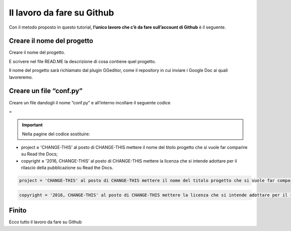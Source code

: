 
.. _h4a6529483549719b66336a3470283f:

Il lavoro da fare su Github
***************************

Con il metodo proposto in questo tutorial, \ |STYLE0|\  è il seguente.

.. _h67656a17d554b4e5466df117c585e:

Creare il nome del progetto
===========================

Creare il nome del progetto.

E scrivere nel file READ.ME la descrizione di cosa contiene quel progetto.

Il nome del progetto sarà richiamato dal plugin GGeditor, come il repository in cui inviare i Google Doc ai quali lavoreremo. 

.. _h5431481c17334b93c28187b18275111:

Creare un file “conf.py”
========================

Creare un file dandogli il nome “conf.py” e all’interno incollare il seguente codice

=


.. code-block:: python
    :linenos:

    # -*- coding: utf-8 -*-
    
    from __future__ import unicode_literals
    import sys, os
    
    on_rtd = os.environ.get('READTHEDOCS', None) == 'True'
    
    sys.path.append(os.path.abspath(os.pardir))
    
    __version__ = '1.0'
    
    # -- General configuration -----------------------------------------------------
    
    source_suffix = '.rst'
    master_doc = 'index'
    project = 'CHANGE-THIS'
    copyright = '2016, CHANGE-THIS'
    
    # The name of the Pygments (syntax highlighting) style to use.
    pygments_style = 'sphinx'
    
    extlinks = {}
    
    # -- Options for HTML output ---------------------------------------------------
    
    html_theme = 'default'
    
    html_static_path = ['static']
    
    def setup(app):
        # overrides for wide tables in RTD theme
        app.add_stylesheet('theme_overrides.css') # path relative to static
    
    """
      You might want to uncomment the “latex_documents = []” if you use CKJ characters in your document.
      Because the pdflatex raises exception when generate Latex documents with CKJ characters.
    """
    #latex_documents = []
    


..  Important:: 

    Nella pagine del codice sostituire:

* project \ |STYLE1|\  'CHANGE-THIS' al posto di CHANGE-THIS mettere il nome del titolo progetto che si vuole far comparire su Read the Docs;

* copyright \ |STYLE2|\  '2016, CHANGE-THIS' al posto di CHANGE-THIS mettere la licenza che si intende adottare per il rilascio della pubblicazione su Read the Docs.

.. code:: 

    project = 'CHANGE-THIS' al posto di CHANGE-THIS mettere il nome del titolo progetto che si vuole far comparire su Read the Docs;


.. code:: 

    copyright = '2016, CHANGE-THIS' al posto di CHANGE-THIS mettere la licenza che si intende adottare per il rilascio della pubblicazione su Read the Docs.

.. _h31165d707f7077b24286a5e24323a2d:

Finito 
=======

Ecco tutto il lavoro da fare su Github

.. bottom of content


.. |STYLE0| replace:: **l’unico lavoro che c’è da fare sull’account di Github**

.. |STYLE1| replace:: **=**

.. |STYLE2| replace:: **=**
